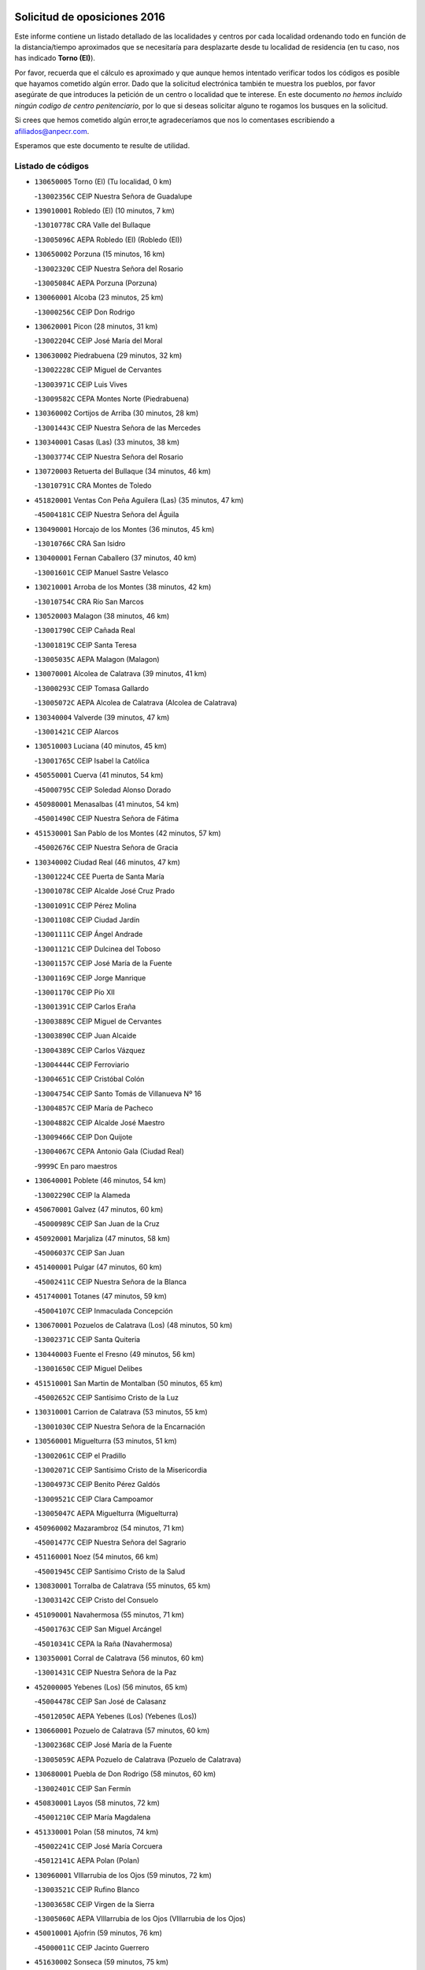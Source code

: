 

.. image:: logo.png
   :align: center

Solicitud de oposiciones 2016
======================================================

  
  
Este informe contiene un listado detallado de las localidades y centros por cada
localidad ordenando todo en función de la distancia/tiempo aproximados que se
necesitaría para desplazarte desde tu localidad de residencia (en tu caso,
nos has indicado **Torno (El)**).

Por favor, recuerda que el cálculo es aproximado y que aunque hemos
intentado verificar todos los códigos es posible que hayamos cometido algún
error. Dado que la solicitud electrónica también te muestra los pueblos, por
favor asegúrate de que introduces la petición de un centro o localidad que
te interese. En este documento
*no hemos incluido ningún codigo de centro penitenciario*, por lo que si deseas
solicitar alguno te rogamos los busques en la solicitud.

Si crees que hemos cometido algún error,te agradeceríamos que nos lo comentases
escribiendo a afiliados@anpecr.com.

Esperamos que este documento te resulte de utilidad.



Listado de códigos
-------------------


- ``130650005`` Torno (El)  (Tu localidad, 0 km)

  -``13002356C`` CEIP Nuestra Señora de Guadalupe
    

- ``139010001`` Robledo (El)  (10 minutos, 7 km)

  -``13010778C`` CRA Valle del Bullaque
    

  -``13005096C`` AEPA Robledo (El) (Robledo (El))
    

- ``130650002`` Porzuna  (15 minutos, 16 km)

  -``13002320C`` CEIP Nuestra Señora del Rosario
    

  -``13005084C`` AEPA Porzuna (Porzuna)
    

- ``130060001`` Alcoba  (23 minutos, 25 km)

  -``13000256C`` CEIP Don Rodrigo
    

- ``130620001`` Picon  (28 minutos, 31 km)

  -``13002204C`` CEIP José María del Moral
    

- ``130630002`` Piedrabuena  (29 minutos, 32 km)

  -``13002228C`` CEIP Miguel de Cervantes
    

  -``13003971C`` CEIP Luis Vives
    

  -``13009582C`` CEPA Montes Norte (Piedrabuena)
    

- ``130360002`` Cortijos de Arriba  (30 minutos, 28 km)

  -``13001443C`` CEIP Nuestra Señora de las Mercedes
    

- ``130340001`` Casas (Las)  (33 minutos, 38 km)

  -``13003774C`` CEIP Nuestra Señora del Rosario
    

- ``130720003`` Retuerta del Bullaque  (34 minutos, 46 km)

  -``13010791C`` CRA Montes de Toledo
    

- ``451820001`` Ventas Con Peña Aguilera (Las)  (35 minutos, 47 km)

  -``45004181C`` CEIP Nuestra Señora del Águila
    

- ``130490001`` Horcajo de los Montes  (36 minutos, 45 km)

  -``13010766C`` CRA San Isidro
    

- ``130400001`` Fernan Caballero  (37 minutos, 40 km)

  -``13001601C`` CEIP Manuel Sastre Velasco
    

- ``130210001`` Arroba de los Montes  (38 minutos, 42 km)

  -``13010754C`` CRA Río San Marcos
    

- ``130520003`` Malagon  (38 minutos, 46 km)

  -``13001790C`` CEIP Cañada Real
    

  -``13001819C`` CEIP Santa Teresa
    

  -``13005035C`` AEPA Malagon (Malagon)
    

- ``130070001`` Alcolea de Calatrava  (39 minutos, 41 km)

  -``13000293C`` CEIP Tomasa Gallardo
    

  -``13005072C`` AEPA Alcolea de Calatrava (Alcolea de Calatrava)
    

- ``130340004`` Valverde  (39 minutos, 47 km)

  -``13001421C`` CEIP Alarcos
    

- ``130510003`` Luciana  (40 minutos, 45 km)

  -``13001765C`` CEIP Isabel la Católica
    

- ``450550001`` Cuerva  (41 minutos, 54 km)

  -``45000795C`` CEIP Soledad Alonso Dorado
    

- ``450980001`` Menasalbas  (41 minutos, 54 km)

  -``45001490C`` CEIP Nuestra Señora de Fátima
    

- ``451530001`` San Pablo de los Montes  (42 minutos, 57 km)

  -``45002676C`` CEIP Nuestra Señora de Gracia
    

- ``130340002`` Ciudad Real  (46 minutos, 47 km)

  -``13001224C`` CEE Puerta de Santa María
    

  -``13001078C`` CEIP Alcalde José Cruz Prado
    

  -``13001091C`` CEIP Pérez Molina
    

  -``13001108C`` CEIP Ciudad Jardín
    

  -``13001111C`` CEIP Ángel Andrade
    

  -``13001121C`` CEIP Dulcinea del Toboso
    

  -``13001157C`` CEIP José María de la Fuente
    

  -``13001169C`` CEIP Jorge Manrique
    

  -``13001170C`` CEIP Pío XII
    

  -``13001391C`` CEIP Carlos Eraña
    

  -``13003889C`` CEIP Miguel de Cervantes
    

  -``13003890C`` CEIP Juan Alcaide
    

  -``13004389C`` CEIP Carlos Vázquez
    

  -``13004444C`` CEIP Ferroviario
    

  -``13004651C`` CEIP Cristóbal Colón
    

  -``13004754C`` CEIP Santo Tomás de Villanueva Nº 16
    

  -``13004857C`` CEIP María de Pacheco
    

  -``13004882C`` CEIP Alcalde José Maestro
    

  -``13009466C`` CEIP Don Quijote
    

  -``13004067C`` CEPA Antonio Gala (Ciudad Real)
    

  -``9999C`` En paro maestros
    

- ``130640001`` Poblete  (46 minutos, 54 km)

  -``13002290C`` CEIP la Alameda
    

- ``450670001`` Galvez  (47 minutos, 60 km)

  -``45000989C`` CEIP San Juan de la Cruz
    

- ``450920001`` Marjaliza  (47 minutos, 58 km)

  -``45006037C`` CEIP San Juan
    

- ``451400001`` Pulgar  (47 minutos, 60 km)

  -``45002411C`` CEIP Nuestra Señora de la Blanca
    

- ``451740001`` Totanes  (47 minutos, 59 km)

  -``45004107C`` CEIP Inmaculada Concepción
    

- ``130670001`` Pozuelos de Calatrava (Los)  (48 minutos, 50 km)

  -``13002371C`` CEIP Santa Quiteria
    

- ``130440003`` Fuente el Fresno  (49 minutos, 56 km)

  -``13001650C`` CEIP Miguel Delibes
    

- ``451510001`` San Martin de Montalban  (50 minutos, 65 km)

  -``45002652C`` CEIP Santísimo Cristo de la Luz
    

- ``130310001`` Carrion de Calatrava  (53 minutos, 55 km)

  -``13001030C`` CEIP Nuestra Señora de la Encarnación
    

- ``130560001`` Miguelturra  (53 minutos, 51 km)

  -``13002061C`` CEIP el Pradillo
    

  -``13002071C`` CEIP Santísimo Cristo de la Misericordia
    

  -``13004973C`` CEIP Benito Pérez Galdós
    

  -``13009521C`` CEIP Clara Campoamor
    

  -``13005047C`` AEPA Miguelturra (Miguelturra)
    

- ``450960002`` Mazarambroz  (54 minutos, 71 km)

  -``45001477C`` CEIP Nuestra Señora del Sagrario
    

- ``451160001`` Noez  (54 minutos, 66 km)

  -``45001945C`` CEIP Santísimo Cristo de la Salud
    

- ``130830001`` Torralba de Calatrava  (55 minutos, 65 km)

  -``13003142C`` CEIP Cristo del Consuelo
    

- ``451090001`` Navahermosa  (55 minutos, 71 km)

  -``45001763C`` CEIP San Miguel Arcángel
    

  -``45010341C`` CEPA la Raña (Navahermosa)
    

- ``130350001`` Corral de Calatrava  (56 minutos, 60 km)

  -``13001431C`` CEIP Nuestra Señora de la Paz
    

- ``452000005`` Yebenes (Los)  (56 minutos, 65 km)

  -``45004478C`` CEIP San José de Calasanz
    

  -``45012050C`` AEPA Yebenes (Los) (Yebenes (Los))
    

- ``130660001`` Pozuelo de Calatrava  (57 minutos, 60 km)

  -``13002368C`` CEIP José María de la Fuente
    

  -``13005059C`` AEPA Pozuelo de Calatrava (Pozuelo de Calatrava)
    

- ``130680001`` Puebla de Don Rodrigo  (58 minutos, 60 km)

  -``13002401C`` CEIP San Fermín
    

- ``450830001`` Layos  (58 minutos, 72 km)

  -``45001210C`` CEIP María Magdalena
    

- ``451330001`` Polan  (58 minutos, 74 km)

  -``45002241C`` CEIP José María Corcuera
    

  -``45012141C`` AEPA Polan (Polan)
    

- ``130960001`` VIllarrubia de los Ojos  (59 minutos, 72 km)

  -``13003521C`` CEIP Rufino Blanco
    

  -``13003658C`` CEIP Virgen de la Sierra
    

  -``13005060C`` AEPA VIllarrubia de los Ojos (VIllarrubia de los Ojos)
    

- ``450010001`` Ajofrin  (59 minutos, 76 km)

  -``45000011C`` CEIP Jacinto Guerrero
    

- ``451630002`` Sonseca  (59 minutos, 75 km)

  -``45002883C`` CEIP San Juan Evangelista
    

  -``45012074C`` CEIP Peñamiel
    

  -``45005926C`` CEPA Cum Laude (Sonseca)
    

- ``451240002`` Orgaz  (1h 1min, 74 km)

  -``45002093C`` CEIP Conde de Orgaz
    

- ``130390001`` Daimiel  (1h 2min, 72 km)

  -``13001479C`` CEIP San Isidro
    

  -``13001480C`` CEIP Infante Don Felipe
    

  -``13001492C`` CEIP la Espinosa
    

  -``13004572C`` CEIP Calatrava
    

  -``13004663C`` CEIP Albuera
    

  -``13004641C`` CEPA Miguel de Cervantes (Daimiel)
    

- ``450160001`` Arges  (1h 2min, 76 km)

  -``45000278C`` CEIP Tirso de Molina
    

  -``45011781C`` CEIP Miguel de Cervantes
    

- ``450700001`` Guadamur  (1h 2min, 79 km)

  -``45001040C`` CEIP Nuestra Señora de la Natividad
    

- ``130220001`` Ballesteros de Calatrava  (1h 3min, 73 km)

  -``13000797C`` CEIP José María del Moral
    

- ``130880001`` Valenzuela de Calatrava  (1h 3min, 70 km)

  -``13003361C`` CEIP Nuestra Señora del Rosario
    

- ``450900001`` Manzaneque  (1h 3min, 76 km)

  -``45001398C`` CEIP Álvarez de Toledo
    

- ``130200001`` Argamasilla de Calatrava  (1h 4min, 81 km)

  -``13000748C`` CEIP Rodríguez Marín
    

  -``13000773C`` CEIP Virgen del Socorro
    

  -``13005138C`` AEPA Argamasilla de Calatrava (Argamasilla de Calatrava)
    

- ``130250001`` Cabezarados  (1h 4min, 68 km)

  -``13000864C`` CEIP Nuestra Señora de Finibusterre
    

- ``130910001`` VIllamayor de Calatrava  (1h 4min, 77 km)

  -``13003403C`` CEIP Inocente Martín
    

- ``450230001`` Burguillos de Toledo  (1h 4min, 84 km)

  -``45000357C`` CEIP Victorio Macho
    

- ``130130001`` Almagro  (1h 5min, 72 km)

  -``13000402C`` CEIP Miguel de Cervantes Saavedra
    

  -``13000414C`` CEIP Diego de Almagro
    

  -``13004377C`` CEIP Paseo Viejo de la Florida
    

  -``13010811C`` AEPA Almagro (Almagro)
    

- ``451770001`` Urda  (1h 5min, 79 km)

  -``45004132C`` CEIP Santo Cristo
    

- ``450520001`` Cobisa  (1h 6min, 79 km)

  -``45000692C`` CEIP Cardenal Tavera
    

  -``45011793C`` CEIP Gloria Fuertes
    

- ``451360001`` Puebla de Montalban (La)  (1h 6min, 85 km)

  -``45002330C`` CEIP Fernando de Rojas
    

  -``45005941C`` AEPA Puebla de Montalban (La) (Puebla de Montalban (La))
    

- ``130010001`` Abenojar  (1h 7min, 68 km)

  -``13000013C`` CEIP Nuestra Señora de la Encarnación
    

- ``130090001`` Aldea del Rey  (1h 7min, 76 km)

  -``13000311C`` CEIP Maestro Navas
    

- ``130730001`` Saceruela  (1h 8min, 81 km)

  -``13002800C`` CEIP Virgen de las Cruces
    

- ``451900001`` VIllaminaya  (1h 8min, 87 km)

  -``45004338C`` CEIP Santo Domingo de Silos
    

- ``130450001`` Granatula de Calatrava  (1h 10min, 82 km)

  -``13001662C`` CEIP Nuestra Señora Oreto y Zuqueca
    

- ``130500001`` Labores (Las)  (1h 10min, 84 km)

  -``13001753C`` CEIP San José de Calasanz
    

- ``451070001`` Nambroca  (1h 10min, 92 km)

  -``45001726C`` CEIP la Fuente
    

- ``451710001`` Torre de Esteban Hambran (La)  (1h 10min, 84 km)

  -``45004016C`` CEIP Juan Aguado
    

- ``130710004`` Puertollano  (1h 11min, 86 km)

  -``13002459C`` CEIP Vicente Aleixandre
    

  -``13002472C`` CEIP Cervantes
    

  -``13002484C`` CEIP Calderón de la Barca
    

  -``13002502C`` CEIP Menéndez Pelayo
    

  -``13002538C`` CEIP Miguel de Unamuno
    

  -``13002541C`` CEIP Giner de los Ríos
    

  -``13002551C`` CEIP Gonzalo de Berceo
    

  -``13002563C`` CEIP Ramón y Cajal
    

  -``13002587C`` CEIP Doctor Limón
    

  -``13002599C`` CEIP Severo Ochoa
    

  -``13003646C`` CEIP Juan Ramón Jiménez
    

  -``13004274C`` CEIP David Jiménez Avendaño
    

  -``13004286C`` CEIP Ángel Andrade
    

  -``13004407C`` CEIP Enrique Tierno Galván
    

  -``13004213C`` CEPA Antonio Machado (Puertollano)
    

- ``130230001`` Bolaños de Calatrava  (1h 11min, 78 km)

  -``13000803C`` CEIP Fernando III el Santo
    

  -``13000815C`` CEIP Arzobispo Calzado
    

  -``13003786C`` CEIP Virgen del Monte
    

  -``13004936C`` CEIP Molino de Viento
    

  -``13010821C`` AEPA Bolaños de Calatrava (Bolaños de Calatrava)
    

- ``451060001`` Mora  (1h 11min, 86 km)

  -``45001623C`` CEIP José Ramón Villa
    

  -``45001672C`` CEIP Fernando Martín
    

  -``45010466C`` AEPA Mora (Mora)
    

- ``130180001`` Arenas de San Juan  (1h 12min, 85 km)

  -``13000694C`` CEIP San Bernabé
    

- ``450530001`` Consuegra  (1h 12min, 90 km)

  -``45000710C`` CEIP Santísimo Cristo de la Vera Cruz
    

  -``45000722C`` CEIP Miguel de Cervantes
    

  -``45004880C`` CEPA Castillo de Consuegra (Consuegra)
    

- ``130150001`` Almodovar del Campo  (1h 13min, 91 km)

  -``13000505C`` CEIP Maestro Juan de Ávila
    

  -``13000517C`` CEIP Virgen del Carmen
    

  -``13005126C`` AEPA Almodovar del Campo (Almodovar del Campo)
    

- ``130580001`` Moral de Calatrava  (1h 13min, 89 km)

  -``13002113C`` CEIP Agustín Sanz
    

  -``13004869C`` CEIP Manuel Clemente
    

  -``13010985C`` AEPA Moral de Calatrava (Moral de Calatrava)
    

- ``450120001`` Almonacid de Toledo  (1h 13min, 88 km)

  -``45000187C`` CEIP Virgen de la Oliva
    

- ``450940001`` Mascaraque  (1h 13min, 91 km)

  -``45001441C`` CEIP Juan de Padilla
    

- ``450620001`` Escalonilla  (1h 14min, 92 km)

  -``45000904C`` CEIP Sagrados Corazones
    

- ``451120001`` Navalmorales (Los)  (1h 14min, 92 km)

  -``45001805C`` CEIP San Francisco
    

- ``451680001`` Toledo  (1h 15min, 85 km)

  -``45005574C`` CEE Ciudad de Toledo
    

  -``45003383C`` CEIP la Candelaria
    

  -``45003401C`` CEIP Ángel del Alcázar
    

  -``45003644C`` CEIP Fábrica de Armas
    

  -``45003668C`` CEIP Santa Teresa
    

  -``45003929C`` CEIP Jaime de Foxa
    

  -``45003942C`` CEIP Alfonso Vi
    

  -``45004806C`` CEIP Garcilaso de la Vega
    

  -``45004818C`` CEIP Gómez Manrique
    

  -``45004843C`` CEIP Ciudad de Nara
    

  -``45004892C`` CEIP San Lucas y María
    

  -``45004971C`` CEIP Juan de Padilla
    

  -``45005203C`` CEIP Escultor Alberto Sánchez
    

  -``45005239C`` CEIP Gregorio Marañón
    

  -``45005318C`` CEIP Ciudad de Aquisgrán
    

  -``45010296C`` CEIP Europa
    

  -``45010302C`` CEIP Valparaíso
    

  -``45004946C`` CEPA Gustavo Adolfo Bécquer (Toledo)
    

  -``45005641C`` CEPA Polígono (Toledo)
    

- ``130700001`` Puerto Lapice  (1h 15min, 91 km)

  -``13002435C`` CEIP Juan Alcaide
    

- ``450240001`` Burujon  (1h 15min, 93 km)

  -``45000369C`` CEIP Juan XXIII
    

- ``450190003`` Perdices (Las)  (1h 15min, 100 km)

  -``45011771C`` CEIP Pintor Tomás Camarero
    

- ``130270001`` Calzada de Calatrava  (1h 16min, 84 km)

  -``13000888C`` CEIP Santa Teresa de Jesús
    

  -``13000891C`` CEIP Ignacio de Loyola
    

  -``13005141C`` AEPA Calzada de Calatrava (Calzada de Calatrava)
    

- ``130970001`` VIllarta de San Juan  (1h 16min, 92 km)

  -``13003555C`` CEIP Nuestra Señora de la Paz
    

- ``451130002`` Navalucillos (Los)  (1h 16min, 93 km)

  -``45001854C`` CEIP Nuestra Señora de las Saleras
    

- ``130530003`` Manzanares  (1h 17min, 98 km)

  -``13001923C`` CEIP Divina Pastora
    

  -``13001935C`` CEIP Altagracia
    

  -``13003853C`` CEIP la Candelaria
    

  -``13004390C`` CEIP Enrique Tierno Galván
    

  -``13004079C`` CEPA San Blas (Manzanares)
    

- ``450190001`` Bargas  (1h 17min, 103 km)

  -``45000308C`` CEIP Santísimo Cristo de la Sala
    

- ``450370001`` Carpio de Tajo (El)  (1h 17min, 95 km)

  -``45000515C`` CEIP Nuestra Señora de Ronda
    

- ``451220001`` Olias del Rey  (1h 17min, 104 km)

  -``45002044C`` CEIP Pedro Melendo García
    

- ``451520001`` San Martin de Pusa  (1h 18min, 93 km)

  -``45013871C`` CRA Río Pusa
    

- ``450870001`` Madridejos  (1h 20min, 97 km)

  -``45012062C`` CEE Mingoliva
    

  -``45001313C`` CEIP Garcilaso de la Vega
    

  -``45005185C`` CEIP Santa Ana
    

  -``45010478C`` AEPA Madridejos (Madridejos)
    

- ``139040001`` Llanos del Caudillo  (1h 20min, 109 km)

  -``13003749C`` CEIP el Oasis
    

- ``450690001`` Gerindote  (1h 20min, 98 km)

  -``45001039C`` CEIP San José
    

- ``450030001`` Albarreal de Tajo  (1h 21min, 100 km)

  -``45000035C`` CEIP Benjamín Escalonilla
    

- ``450360001`` Carmena  (1h 21min, 98 km)

  -``45000503C`` CEIP Cristo de la Cueva
    

- ``451020002`` Mocejon  (1h 21min, 107 km)

  -``45001544C`` CEIP Miguel de Cervantes
    

  -``45012049C`` AEPA Mocejon (Mocejon)
    

- ``451470001`` Rielves  (1h 21min, 108 km)

  -``45002551C`` CEIP Maximina Felisa Gómez Aguero
    

- ``130870002`` Consolacion  (1h 22min, 113 km)

  -``13003348C`` CEIP Virgen de Consolación
    

- ``130480001`` Hinojosas de Calatrava  (1h 22min, 100 km)

  -``13004912C`` CRA Valle de Alcudia
    

- ``130540001`` Membrilla  (1h 22min, 104 km)

  -``13001996C`` CEIP Virgen del Espino
    

  -``13002009C`` CEIP San José de Calasanz
    

  -``13005102C`` AEPA Membrilla (Membrilla)
    

- ``450250001`` Cabañas de la Sagra  (1h 22min, 111 km)

  -``45000370C`` CEIP San Isidro Labrador
    

- ``450320001`` Camarenilla  (1h 22min, 112 km)

  -``45000451C`` CEIP Nuestra Señora del Rosario
    

- ``450340001`` Camuñas  (1h 22min, 107 km)

  -``45000485C`` CEIP Cardenal Cisneros
    

- ``450950001`` Mata (La)  (1h 22min, 101 km)

  -``45001453C`` CEIP Severo Ochoa
    

- ``451890001`` VIllamiel de Toledo  (1h 22min, 102 km)

  -``45004326C`` CEIP Nuestra Señora de la Redonda
    

- ``451930001`` VIllanueva de Bogas  (1h 22min, 99 km)

  -``45004375C`` CEIP Santa Ana
    

- ``451960002`` VIllaseca de la Sagra  (1h 22min, 111 km)

  -``45004429C`` CEIP Virgen de las Angustias
    

- ``452040001`` Yunclillos  (1h 22min, 107 km)

  -``45004594C`` CEIP Nuestra Señora de la Salud
    

- ``450180001`` Barcience  (1h 23min, 114 km)

  -``45010405C`` CEIP Santa María la Blanca
    

- ``450770001`` Huecas  (1h 23min, 112 km)

  -``45001118C`` CEIP Gregorio Marañón
    

- ``450880001`` Magan  (1h 23min, 113 km)

  -``45001349C`` CEIP Santa Marina
    

- ``450890002`` Malpica de Tajo  (1h 23min, 105 km)

  -``45001374C`` CEIP Fulgencio Sánchez Cabezudo
    

- ``451730001`` Torrijos  (1h 23min, 101 km)

  -``45004053C`` CEIP Villa de Torrijos
    

  -``45011835C`` CEIP Lazarillo de Tormes
    

  -``45005276C`` CEPA Teresa Enríquez (Torrijos)
    

- ``451750001`` Turleque  (1h 23min, 104 km)

  -``45004119C`` CEIP Fernán González
    

- ``130240001`` Brazatortas  (1h 24min, 104 km)

  -``13000839C`` CEIP Cervantes
    

- ``130470001`` Herencia  (1h 24min, 104 km)

  -``13001698C`` CEIP Carrasco Alcalde
    

  -``13005023C`` AEPA Herencia (Herencia)
    

- ``130020001`` Agudo  (1h 25min, 90 km)

  -``13000025C`` CEIP Virgen de la Estrella
    

- ``130790001`` Solana (La)  (1h 25min, 114 km)

  -``13002927C`` CEIP Sagrado Corazón
    

  -``13002939C`` CEIP Romero Peña
    

  -``13002940C`` CEIP el Santo
    

  -``13004833C`` CEIP el Humilladero
    

  -``13004894C`` CEIP Javier Paulino Pérez
    

  -``13010912C`` CEIP la Moheda
    

  -``13011001C`` CEIP Federico Romero
    

- ``452030001`` Yuncler  (1h 25min, 118 km)

  -``45004582C`` CEIP Remigio Laín
    

- ``450150001`` Arcicollar  (1h 26min, 118 km)

  -``45000254C`` CEIP San Blas
    

- ``450390001`` Carriches  (1h 26min, 104 km)

  -``45000540C`` CEIP Doctor Cesar González Gómez
    

- ``459010001`` Santo Domingo-Caudilla  (1h 26min, 122 km)

  -``45004144C`` CEIP Santa Ana
    

- ``451660001`` Tembleque  (1h 26min, 110 km)

  -``45003361C`` CEIP Antonia González
    

- ``451870001`` VIllafranca de los Caballeros  (1h 26min, 109 km)

  -``45004296C`` CEIP Miguel de Cervantes
    

- ``451880001`` VIllaluenga de la Sagra  (1h 26min, 118 km)

  -``45004302C`` CEIP Juan Palarea
    

- ``451910001`` VIllamuelas  (1h 26min, 105 km)

  -``45004341C`` CEIP Santa María Magdalena
    

- ``130860001`` Valdemanco del Esteras  (1h 27min, 97 km)

  -``13003208C`` CEIP Virgen del Valle
    

- ``450460001`` Cebolla  (1h 27min, 109 km)

  -``45000621C`` CEIP Nuestra Señora de la Antigua
    

- ``450660001`` Fuensalida  (1h 27min, 117 km)

  -``45000977C`` CEIP Tomás Romojaro
    

  -``45011801C`` CEIP Condes de Fuensalida
    

  -``45011719C`` AEPA Fuensalida (Fuensalida)
    

- ``450780001`` Huerta de Valdecarabanos  (1h 27min, 110 km)

  -``45001121C`` CEIP Virgen del Rosario de Pastores
    

- ``451450001`` Recas  (1h 27min, 117 km)

  -``45002536C`` CEIP Cesar Cabañas Caballero
    

- ``130870001`` Valdepeñas  (1h 28min, 108 km)

  -``13010948C`` CEE María Luisa Navarro Margati
    

  -``13003211C`` CEIP Jesús Baeza
    

  -``13003221C`` CEIP Lorenzo Medina
    

  -``13003233C`` CEIP Jesús Castillo
    

  -``13003245C`` CEIP Lucero
    

  -``13003257C`` CEIP Luis Palacios
    

  -``13004006C`` CEIP Maestro Juan Alcaide
    

  -``13004225C`` CEPA Francisco de Quevedo (Valdepeñas)
    

- ``130110001`` Almaden  (1h 28min, 111 km)

  -``13000359C`` CEIP Jesús Nazareno
    

  -``13000360C`` CEIP Hijos de Obreros
    

  -``13004298C`` CEPA Almaden (Almaden)
    

- ``450580001`` Domingo Perez  (1h 28min, 112 km)

  -``45011756C`` CRA Campos de Castilla
    

- ``451190001`` Numancia de la Sagra  (1h 28min, 124 km)

  -``45001970C`` CEIP Santísimo Cristo de la Misericordia
    

- ``452050001`` Yuncos  (1h 28min, 123 km)

  -``45004600C`` CEIP Nuestra Señora del Consuelo
    

  -``45010511C`` CEIP Guillermo Plaza
    

  -``45012104C`` CEIP Villa de Yuncos
    

- ``130190001`` Argamasilla de Alba  (1h 29min, 125 km)

  -``13000700C`` CEIP Divino Maestro
    

  -``13000712C`` CEIP Nuestra Señora de Peñarroya
    

  -``13003831C`` CEIP Azorín
    

  -``13005151C`` AEPA Argamasilla de Alba (Argamasilla de Alba)
    

- ``450510001`` Cobeja  (1h 29min, 124 km)

  -``45000680C`` CEIP San Juan Bautista
    

- ``450850001`` Lominchar  (1h 29min, 123 km)

  -``45001234C`` CEIP Ramón y Cajal
    

- ``451180001`` Noves  (1h 29min, 123 km)

  -``45001969C`` CEIP Nuestra Señora de la Monjia
    

- ``451970001`` VIllasequilla  (1h 29min, 118 km)

  -``45004442C`` CEIP San Isidro Labrador
    

- ``130740001`` San Carlos del Valle  (1h 30min, 125 km)

  -``13002824C`` CEIP San Juan Bosco
    

- ``450310001`` Camarena  (1h 30min, 121 km)

  -``45000448C`` CEIP María del Mar
    

  -``45011975C`` CEIP Alonso Rodríguez
    

- ``451580001`` Santa Olalla  (1h 30min, 111 km)

  -``45002779C`` CEIP Nuestra Señora de la Piedad
    

- ``450140001`` Añover de Tajo  (1h 31min, 124 km)

  -``45000230C`` CEIP Conde de Mayalde
    

- ``450480001`` Cerralbos (Los)  (1h 31min, 113 km)

  -``45011768C`` CRA Entrerríos
    

- ``451340001`` Portillo de Toledo  (1h 31min, 119 km)

  -``45002251C`` CEIP Conde de Ruiseñada
    

- ``130380001`` Chillon  (1h 32min, 114 km)

  -``13001467C`` CEIP Nuestra Señora del Castillo
    

- ``130050003`` Cinco Casas  (1h 32min, 110 km)

  -``13012052C`` CRA Alciares
    

- ``450040001`` Alcabon  (1h 32min, 108 km)

  -``45000047C`` CEIP Nuestra Señora de la Aurora
    

- ``450560001`` Chozas de Canales  (1h 32min, 126 km)

  -``45000801C`` CEIP Santa María Magdalena
    

- ``450910001`` Maqueda  (1h 32min, 129 km)

  -``45001416C`` CEIP Don Álvaro de Luna
    

- ``452010001`` Yeles  (1h 32min, 131 km)

  -``45004533C`` CEIP San Antonio
    

- ``130770001`` Santa Cruz de Mudela  (1h 33min, 113 km)

  -``13002851C`` CEIP Cervantes
    

  -``13010869C`` AEPA Santa Cruz de Mudela (Santa Cruz de Mudela)
    

- ``450060001`` Alcaudete de la Jara  (1h 33min, 116 km)

  -``45000096C`` CEIP Rufino Mansi
    

- ``450810001`` Illescas  (1h 33min, 131 km)

  -``45001167C`` CEIP Martín Chico
    

  -``45005343C`` CEIP la Constitución
    

  -``45010454C`` CEIP Ilarcuris
    

  -``45011999C`` CEIP Clara Campoamor
    

  -``45005914C`` CEPA Pedro Gumiel (Illescas)
    

- ``451490001`` Romeral (El)  (1h 33min, 117 km)

  -``45002627C`` CEIP Silvano Cirujano
    

- ``450810008`` Señorio de Illescas (El)  (1h 33min, 131 km)

  -``45012190C`` CEIP el Greco
    

- ``452020001`` Yepes  (1h 33min, 117 km)

  -``45004557C`` CEIP Rafael García Valiño
    

- ``130820002`` Tomelloso  (1h 34min, 133 km)

  -``13004080C`` CEE Ponce de León
    

  -``13003038C`` CEIP Miguel de Cervantes
    

  -``13003041C`` CEIP José María del Moral
    

  -``13003051C`` CEIP Carmelo Cortés
    

  -``13003075C`` CEIP Doña Crisanta
    

  -``13003087C`` CEIP José Antonio
    

  -``13003762C`` CEIP San José de Calasanz
    

  -``13003981C`` CEIP Embajadores
    

  -``13003993C`` CEIP San Isidro
    

  -``13004109C`` CEIP San Antonio
    

  -``13004328C`` CEIP Almirante Topete
    

  -``13004948C`` CEIP Virgen de las Viñas
    

  -``13009478C`` CEIP Felix Grande
    

  -``13004559C`` CEPA Simienza (Tomelloso)
    

- ``130050002`` Alcazar de San Juan  (1h 34min, 131 km)

  -``13000104C`` CEIP el Santo
    

  -``13000116C`` CEIP Juan de Austria
    

  -``13000128C`` CEIP Jesús Ruiz de la Fuente
    

  -``13000131C`` CEIP Santa Clara
    

  -``13003828C`` CEIP Alces
    

  -``13004092C`` CEIP Pablo Ruiz Picasso
    

  -``13004870C`` CEIP Gloria Fuertes
    

  -``13010900C`` CEIP Jardín de Arena
    

  -``13004055C`` CEPA Enrique Tierno Galván (Alcazar de San Juan)
    

- ``130980008`` VIso del Marques  (1h 34min, 114 km)

  -``13003634C`` CEIP Nuestra Señora del Valle
    

- ``451270001`` Palomeque  (1h 34min, 129 km)

  -``45002184C`` CEIP San Juan Bautista
    

- ``451280001`` Pantoja  (1h 34min, 128 km)

  -``45002196C`` CEIP Marqueses de Manzanedo
    

- ``451370001`` Pueblanueva (La)  (1h 34min, 121 km)

  -``45002366C`` CEIP San Isidro
    

- ``450470001`` Cedillo del Condado  (1h 35min, 128 km)

  -``45000631C`` CEIP Nuestra Señora de la Natividad
    

- ``450710001`` Guardia (La)  (1h 35min, 121 km)

  -``45001052C`` CEIP Valentín Escobar
    

- ``451430001`` Quismondo  (1h 35min, 137 km)

  -``45002512C`` CEIP Pedro Zamorano
    

- ``451570003`` Santa Cruz del Retamar  (1h 35min, 132 km)

  -``45002767C`` CEIP Nuestra Señora de la Paz
    

- ``130100001`` Alhambra  (1h 36min, 132 km)

  -``13000323C`` CEIP Nuestra Señora de Fátima
    

- ``451830001`` Ventas de Retamosa (Las)  (1h 36min, 123 km)

  -``45004201C`` CEIP Santiago Paniego
    

- ``130160001`` Almuradiel  (1h 37min, 119 km)

  -``13000633C`` CEIP Santiago Apóstol
    

- ``450020001`` Alameda de la Sagra  (1h 37min, 131 km)

  -``45000023C`` CEIP Nuestra Señora de la Asunción
    

- ``451850001`` VIllacañas  (1h 37min, 126 km)

  -``45004259C`` CEIP Santa Bárbara
    

  -``45010338C`` AEPA VIllacañas (VIllacañas)
    

- ``451990001`` VIso de San Juan (El)  (1h 37min, 131 km)

  -``45004466C`` CEIP Fernando de Alarcón
    

  -``45011987C`` CEIP Miguel Delibes
    

- ``450200001`` Belvis de la Jara  (1h 38min, 124 km)

  -``45000311C`` CEIP Fernando Jiménez de Gregorio
    

- ``450380001`` Carranque  (1h 38min, 142 km)

  -``45000527C`` CEIP Guadarrama
    

  -``45012098C`` CEIP Villa de Materno
    

- ``450640001`` Esquivias  (1h 38min, 136 km)

  -``45000931C`` CEIP Miguel de Cervantes
    

  -``45011963C`` CEIP Catalina de Palacios
    

- ``451760001`` Ugena  (1h 38min, 135 km)

  -``45004120C`` CEIP Miguel de Cervantes
    

  -``45011847C`` CEIP Tres Torres
    

- ``450400001`` Casar de Escalona (El)  (1h 39min, 122 km)

  -``45000552C`` CEIP Nuestra Señora de Hortum Sancho
    

- ``450500001`` Ciruelos  (1h 39min, 136 km)

  -``45000679C`` CEIP Santísimo Cristo de la Misericordia
    

- ``450760001`` Hormigos  (1h 39min, 140 km)

  -``45001091C`` CEIP Virgen de la Higuera
    

- ``130280002`` Campo de Criptana  (1h 40min, 140 km)

  -``13000943C`` CEIP Virgen de la Paz
    

  -``13000955C`` CEIP Virgen de Criptana
    

  -``13000967C`` CEIP Sagrado Corazón
    

  -``13003968C`` CEIP Domingo Miras
    

  -``13005011C`` AEPA Campo de Criptana (Campo de Criptana)
    

- ``130100002`` Pozo de la Serna  (1h 40min, 124 km)

  -``13000335C`` CEIP Sagrado Corazón
    

- ``450210001`` Borox  (1h 40min, 141 km)

  -``45000321C`` CEIP Nuestra Señora de la Salud
    

- ``450450001`` Cazalegas  (1h 40min, 126 km)

  -``45000606C`` CEIP Miguel de Cervantes
    

- ``450840001`` Lillo  (1h 40min, 128 km)

  -``45001222C`` CEIP Marcelino Murillo
    

- ``130320001`` Carrizosa  (1h 41min, 142 km)

  -``13001054C`` CEIP Virgen del Salido
    

- ``450410001`` Casarrubios del Monte  (1h 41min, 141 km)

  -``45000576C`` CEIP San Juan de Dios
    

- ``450590001`` Dosbarrios  (1h 41min, 125 km)

  -``45000862C`` CEIP San Isidro Labrador
    

- ``451230001`` Ontigola  (1h 41min, 135 km)

  -``45002056C`` CEIP Virgen del Rosario
    

- ``451410001`` Quero  (1h 41min, 134 km)

  -``45002421C`` CEIP Santiago Cabañas
    

- ``451860001`` VIlla de Don Fadrique (La)  (1h 41min, 136 km)

  -``45004284C`` CEIP Ramón y Cajal
    

- ``130850001`` Torrenueva  (1h 42min, 123 km)

  -``13003181C`` CEIP Santiago el Mayor
    

- ``450610001`` Escalona  (1h 42min, 142 km)

  -``45000898C`` CEIP Inmaculada Concepción
    

- ``450720001`` Herencias (Las)  (1h 43min, 130 km)

  -``45001064C`` CEIP Vera Cruz
    

- ``450720002`` Membrillo (El)  (1h 43min, 127 km)

  -``45005124C`` CEIP Ortega Pérez
    

- ``451080001`` Nava de Ricomalillo (La)  (1h 43min, 105 km)

  -``45010430C`` CRA Montes de Toledo
    

- ``451210001`` Ocaña  (1h 43min, 129 km)

  -``45002020C`` CEIP San José de Calasanz
    

  -``45012177C`` CEIP Pastor Poeta
    

  -``45005631C`` CEPA Gutierre de Cárdenas (Ocaña)
    

- ``451610004`` Seseña Nuevo  (1h 43min, 143 km)

  -``45002810C`` CEIP Fernando de Rojas
    

  -``45010363C`` CEIP Gloria Fuertes
    

  -``45011951C`` CEIP el Quiñón
    

  -``45010399C`` CEPA Seseña Nuevo (Seseña Nuevo)
    

- ``451650006`` Talavera de la Reina  (1h 45min, 131 km)

  -``45005811C`` CEE Bios
    

  -``45002950C`` CEIP Federico García Lorca
    

  -``45002986C`` CEIP Santa María
    

  -``45003139C`` CEIP Nuestra Señora del Prado
    

  -``45003140C`` CEIP Fray Hernando de Talavera
    

  -``45003152C`` CEIP San Ildefonso
    

  -``45003164C`` CEIP San Juan de Dios
    

  -``45004624C`` CEIP Hernán Cortés
    

  -``45004831C`` CEIP José Bárcena
    

  -``45004855C`` CEIP Antonio Machado
    

  -``45005197C`` CEIP Pablo Iglesias
    

  -``45013583C`` CEIP Bartolomé Nicolau
    

  -``45004958C`` CEPA Río Tajo (Talavera de la Reina)
    

- ``130930001`` VIllanueva de los Infantes  (1h 45min, 145 km)

  -``13003440C`` CEIP Arqueólogo García Bellido
    

  -``13005175C`` CEPA Miguel de Cervantes (VIllanueva de los Infantes)
    

- ``450130001`` Almorox  (1h 45min, 149 km)

  -``45000229C`` CEIP Silvano Cirujano
    

- ``451540001`` San Roman de los Montes  (1h 45min, 137 km)

  -``45010417C`` CEIP Nuestra Señora del Buen Camino
    

- ``451610003`` Seseña  (1h 45min, 144 km)

  -``45002809C`` CEIP Gabriel Uriarte
    

  -``45010442C`` CEIP Sisius
    

  -``45011823C`` CEIP Juan Carlos I
    

- ``451800001`` Valmojado  (1h 45min, 132 km)

  -``45004168C`` CEIP Santo Domingo de Guzmán
    

  -``45012165C`` AEPA Valmojado (Valmojado)
    

- ``130030001`` Alamillo  (1h 46min, 131 km)

  -``13012258C`` CRA Alamillo
    

- ``130080001`` Alcubillas  (1h 46min, 133 km)

  -``13000301C`` CEIP Nuestra Señora del Rosario
    

- ``450410002`` Calypo Fado  (1h 46min, 142 km)

  -``45010375C`` CEIP Calypo
    

- ``139020001`` Ruidera  (1h 47min, 151 km)

  -``13000736C`` CEIP Juan Aguilar Molina
    

- ``451150001`` Noblejas  (1h 47min, 137 km)

  -``45001908C`` CEIP Santísimo Cristo de las Injurias
    

  -``45012037C`` AEPA Noblejas (Noblejas)
    

- ``450330001`` Campillo de la Jara (El)  (1h 48min, 106 km)

  -``45006271C`` CRA la Jara
    

- ``450990001`` Mentrida  (1h 48min, 148 km)

  -``45001507C`` CEIP Luis Solana
    

- ``451350001`` Puebla de Almoradiel (La)  (1h 48min, 146 km)

  -``45002287C`` CEIP Ramón y Cajal
    

  -``45012153C`` AEPA Puebla de Almoradiel (La) (Puebla de Almoradiel (La))
    

- ``130420001`` Fuencaliente  (1h 49min, 142 km)

  -``13001625C`` CEIP Nuestra Señora de los Baños
    

- ``450540001`` Corral de Almaguer  (1h 49min, 140 km)

  -``45000783C`` CEIP Nuestra Señora de la Muela
    

- ``451650007`` Talavera la Nueva  (1h 49min, 136 km)

  -``45003358C`` CEIP San Isidro
    

- ``450680001`` Garciotun  (1h 50min, 133 km)

  -``45001027C`` CEIP Santa María Magdalena
    

- ``450970001`` Mejorada  (1h 50min, 143 km)

  -``45010429C`` CRA Ribera del Guadyerbas
    

- ``451010001`` Miguel Esteban  (1h 50min, 149 km)

  -``45001532C`` CEIP Cervantes
    

- ``451650005`` Gamonal  (1h 51min, 149 km)

  -``45002962C`` CEIP Don Cristóbal López
    

- ``451170001`` Nombela  (1h 51min, 151 km)

  -``45001957C`` CEIP Cristo de la Nava
    

- ``451810001`` Velada  (1h 51min, 150 km)

  -``45004171C`` CEIP Andrés Arango
    

- ``451950001`` VIllarrubia de Santiago  (1h 51min, 140 km)

  -``45004399C`` CEIP Nuestra Señora del Castellar
    

- ``130370001`` Cozar  (1h 52min, 141 km)

  -``13001455C`` CEIP Santísimo Cristo de la Veracruz
    

- ``450280001`` Alberche del Caudillo  (1h 52min, 152 km)

  -``45000400C`` CEIP San Isidro
    

- ``451980001`` VIllatobas  (1h 52min, 150 km)

  -``45004454C`` CEIP Sagrado Corazón de Jesús
    

- ``130330001`` Castellar de Santiago  (1h 53min, 139 km)

  -``13001066C`` CEIP San Juan de Ávila
    

- ``130610001`` Pedro Muñoz  (1h 53min, 155 km)

  -``13002162C`` CEIP María Luisa Cañas
    

  -``13002174C`` CEIP Nuestra Señora de los Ángeles
    

  -``13004331C`` CEIP Maestro Juan de Ávila
    

  -``13011011C`` CEIP Hospitalillo
    

  -``13010808C`` AEPA Pedro Muñoz (Pedro Muñoz)
    

- ``130780001`` Socuellamos  (1h 53min, 165 km)

  -``13002873C`` CEIP Gerardo Martínez
    

  -``13002885C`` CEIP el Coso
    

  -``13004316C`` CEIP Carmen Arias
    

  -``13005163C`` AEPA Socuellamos (Socuellamos)
    

- ``130890002`` VIllahermosa  (1h 53min, 158 km)

  -``13003385C`` CEIP San Agustín
    

- ``450280002`` Calera y Chozas  (1h 53min, 137 km)

  -``45000412C`` CEIP Santísimo Cristo de Chozas
    

- ``451440001`` Real de San VIcente (El)  (1h 53min, 136 km)

  -``45014022C`` CRA Real de San Vicente
    

- ``451670001`` Toboso (El)  (1h 55min, 159 km)

  -``45003371C`` CEIP Miguel de Cervantes
    

- ``130570001`` Montiel  (1h 56min, 159 km)

  -``13002095C`` CEIP Gutiérrez de la Vega
    

- ``451570001`` Calalberche  (1h 56min, 153 km)

  -``45011811C`` CEIP Ribera del Alberche
    

- ``130840001`` Torre de Juan Abad  (1h 57min, 149 km)

  -``13003178C`` CEIP Francisco de Quevedo
    

- ``020810003`` VIllarrobledo  (1h 58min, 178 km)

  -``02003065C`` CEIP Don Francisco Giner de los Ríos
    

  -``02003077C`` CEIP Graciano Atienza
    

  -``02003089C`` CEIP Jiménez de Córdoba
    

  -``02003090C`` CEIP Virrey Morcillo
    

  -``02003132C`` CEIP Virgen de la Caridad
    

  -``02004291C`` CEIP Diego Requena
    

  -``02008968C`` CEIP Barranco Cafetero
    

  -``02003880C`` CEPA Alonso Quijano (VIllarrobledo)
    

- ``450270001`` Cabezamesada  (1h 58min, 149 km)

  -``45000394C`` CEIP Alonso de Cárdenas
    

- ``451380001`` Puente del Arzobispo (El)  (1h 58min, 147 km)

  -``45013984C`` CRA Villas del Tajo
    

- ``451420001`` Quintanar de la Orden  (1h 58min, 154 km)

  -``45002457C`` CEIP Cristóbal Colón
    

  -``45012001C`` CEIP Antonio Machado
    

  -``45005288C`` CEPA Luis VIves (Quintanar de la Orden)
    

- ``020570002`` Ossa de Montiel  (1h 59min, 165 km)

  -``02002462C`` CEIP Enriqueta Sánchez
    

  -``02008853C`` AEPA Ossa de Montiel (Ossa de Montiel)
    

- ``161240001`` Mesas (Las)  (1h 59min, 176 km)

  -``16001533C`` CEIP Hermanos Amorós Fernández
    

  -``16004303C`` AEPA Mesas (Las) (Mesas (Las))
    

- ``451560001`` Santa Cruz de la Zarza  (1h 59min, 159 km)

  -``45002721C`` CEIP Eduardo Palomo Rodríguez
    

- ``451140001`` Navamorcuende  (2h, 153 km)

  -``45006268C`` CRA Sierra de San Vicente
    

- ``451250002`` Oropesa  (2h, 170 km)

  -``45002123C`` CEIP Martín Gallinar
    

- ``130750001`` San Lorenzo de Calatrava  (2h 1min, 142 km)

  -``13010781C`` CRA Sierra Morena
    

- ``161330001`` Mota del Cuervo  (2h 1min, 167 km)

  -``16001624C`` CEIP Virgen de Manjavacas
    

  -``16009945C`` CEIP Santa Rita
    

  -``16004327C`` AEPA Mota del Cuervo (Mota del Cuervo)
    

- ``450820001`` Lagartera  (2h 2min, 171 km)

  -``45001192C`` CEIP Jacinto Guerrero
    

- ``451920001`` VIllanueva de Alcardete  (2h 2min, 163 km)

  -``45004363C`` CEIP Nuestra Señora de la Piedad
    

- ``450070001`` Alcolea de Tajo  (2h 3min, 150 km)

  -``45012086C`` CRA Río Tajo
    

- ``130900001`` VIllamanrique  (2h 4min, 156 km)

  -``13003397C`` CEIP Nuestra Señora de Gracia
    

- ``450300001`` Calzada de Oropesa (La)  (2h 4min, 178 km)

  -``45012189C`` CRA Campo Arañuelo
    

- ``451300001`` Parrillas  (2h 4min, 166 km)

  -``45002202C`` CEIP Nuestra Señora de la Luz
    

- ``020530001`` Munera  (2h 5min, 186 km)

  -``02002334C`` CEIP Cervantes
    

  -``02004914C`` AEPA Munera (Munera)
    

- ``130040001`` Albaladejo  (2h 5min, 170 km)

  -``13012192C`` CRA Albaladejo
    

- ``130690001`` Puebla del Principe  (2h 5min, 167 km)

  -``13002423C`` CEIP Miguel González Calero
    

- ``161710001`` Provencio (El)  (2h 5min, 195 km)

  -``16001995C`` CEIP Infanta Cristina
    

  -``16009416C`` AEPA Provencio (El) (Provencio (El))
    

- ``161060001`` Horcajo de Santiago  (2h 6min, 159 km)

  -``16001314C`` CEIP José Montalvo
    

  -``16004352C`` AEPA Horcajo de Santiago (Horcajo de Santiago)
    

- ``161900002`` San Clemente  (2h 6min, 199 km)

  -``16002151C`` CEIP Rafael López de Haro
    

  -``16004340C`` CEPA Campos del Záncara (San Clemente)
    

- ``130810001`` Terrinches  (2h 7min, 173 km)

  -``13003014C`` CEIP Miguel de Cervantes
    

- ``130920001`` VIllanueva de la Fuente  (2h 7min, 176 km)

  -``13003415C`` CEIP Inmaculada Concepción
    

- ``161540001`` Pedroñeras (Las)  (2h 7min, 186 km)

  -``16001831C`` CEIP Adolfo Martínez Chicano
    

  -``16004297C`` AEPA Pedroñeras (Las) (Pedroñeras (Las))
    

- ``161530001`` Pedernoso (El)  (2h 8min, 178 km)

  -``16001821C`` CEIP Juan Gualberto Avilés
    

- ``451100001`` Navalcan  (2h 8min, 169 km)

  -``45001787C`` CEIP Blas Tello
    

- ``162030001`` Tarancon  (2h 9min, 176 km)

  -``16002321C`` CEIP Duque de Riánsares
    

  -``16004443C`` CEIP Gloria Fuertes
    

  -``16003657C`` CEPA Altomira (Tarancon)
    

- ``162490001`` VIllamayor de Santiago  (2h 9min, 174 km)

  -``16002781C`` CEIP Gúzquez
    

  -``16004364C`` AEPA VIllamayor de Santiago (VIllamayor de Santiago)
    

- ``020480001`` Minaya  (2h 11min, 204 km)

  -``02002255C`` CEIP Diego Ciller Montoya
    

- ``160330001`` Belmonte  (2h 11min, 184 km)

  -``16000280C`` CEIP Fray Luis de León
    

- ``161000001`` Hinojosos (Los)  (2h 11min, 180 km)

  -``16009362C`` CRA Airén
    

- ``020190001`` Bonillo (El)  (2h 12min, 190 km)

  -``02001381C`` CEIP Antón Díaz
    

  -``02004896C`` AEPA Bonillo (El) (Bonillo (El))
    

- ``160610001`` Casas de Fernando Alonso  (2h 12min, 211 km)

  -``16004170C`` CRA Tomás y Valiente
    

- ``160860001`` Fuente de Pedro Naharro  (2h 12min, 168 km)

  -``16004182C`` CRA Retama
    

- ``020430001`` Lezuza  (2h 14min, 202 km)

  -``02007851C`` CRA Camino de Aníbal
    

  -``02008956C`` AEPA Lezuza (Lezuza)
    

- ``162430002`` VIllaescusa de Haro  (2h 14min, 180 km)

  -``16004145C`` CRA Alonso Quijano
    

- ``161980001`` Sisante  (2h 15min, 216 km)

  -``16002264C`` CEIP Fernández Turégano
    

- ``160070001`` Alberca de Zancara (La)  (2h 16min, 216 km)

  -``16004111C`` CRA Jorge Manrique
    

- ``161860001`` Saelices  (2h 16min, 195 km)

  -``16009386C`` CRA Segóbriga
    

- ``169010001`` Carrascosa del Campo  (2h 16min, 200 km)

  -``16004376C`` AEPA Carrascosa del Campo (Carrascosa del Campo)
    

- ``020150001`` Barrax  (2h 18min, 211 km)

  -``02001275C`` CEIP Benjamín Palencia
    

  -``02004811C`` AEPA Barrax (Barrax)
    

- ``020690001`` Roda (La)  (2h 18min, 224 km)

  -``02002711C`` CEIP José Antonio
    

  -``02002723C`` CEIP Juan Ramón Ramírez
    

  -``02002796C`` CEIP Tomás Navarro Tomás
    

  -``02004124C`` CEIP Miguel Hernández
    

  -``02004793C`` AEPA Roda (La) (Roda (La))
    

- ``160270001`` Barajas de Melo  (2h 19min, 193 km)

  -``16004248C`` CRA Fermín Caballero
    

- ``190460001`` Azuqueca de Henares  (2h 20min, 210 km)

  -``19000333C`` CEIP la Paz
    

  -``19000357C`` CEIP Virgen de la Soledad
    

  -``19003863C`` CEIP Maestra Plácida Herranz
    

  -``19004004C`` CEIP Siglo XXI
    

  -``19008095C`` CEIP la Paloma
    

  -``19008745C`` CEIP la Espiga
    

  -``19002950C`` CEPA Clara Campoamor (Azuqueca de Henares)
    

- ``161020001`` Honrubia  (2h 21min, 230 km)

  -``16004561C`` CRA los Girasoles
    

- ``190240001`` Alovera  (2h 21min, 216 km)

  -``19000205C`` CEIP Virgen de la Paz
    

  -``19008034C`` CEIP Parque Vallejo
    

  -``19008186C`` CEIP Campiña Verde
    

  -``19008711C`` AEPA Alovera (Alovera)
    

- ``193190001`` VIllanueva de la Torre  (2h 23min, 216 km)

  -``19004016C`` CEIP Paco Rabal
    

  -``19008071C`` CEIP Gloria Fuertes
    

- ``020080001`` Alcaraz  (2h 24min, 199 km)

  -``02001111C`` CEIP Nuestra Señora de Cortes
    

  -``02004902C`` AEPA Alcaraz (Alcaraz)
    

- ``160600002`` Casas de Benitez  (2h 24min, 228 km)

  -``16004601C`` CRA Molinos del Júcar
    

- ``191050002`` Chiloeches  (2h 24min, 218 km)

  -``19000710C`` CEIP José Inglés
    

- ``192300001`` Quer  (2h 24min, 217 km)

  -``19008691C`` CEIP Villa de Quer
    

- ``192800002`` Torrejon del Rey  (2h 24min, 213 km)

  -``19002241C`` CEIP Virgen de las Candelas
    

- ``020680003`` Robledo  (2h 25min, 203 km)

  -``02004574C`` CRA Sierra de Alcaraz
    

- ``020800001`` VIllapalacios  (2h 25min, 201 km)

  -``02004677C`` CRA los Olivos
    

- ``190580001`` Cabanillas del Campo  (2h 25min, 220 km)

  -``19000461C`` CEIP San Blas
    

  -``19008046C`` CEIP los Olivos
    

  -``19008216C`` CEIP la Senda
    

- ``191300001`` Guadalajara  (2h 26min, 222 km)

  -``19002603C`` CEE Virgen del Amparo
    

  -``19000989C`` CEIP Alcarria
    

  -``19000990C`` CEIP Cardenal Mendoza
    

  -``19001015C`` CEIP San Pedro Apóstol
    

  -``19001027C`` CEIP Isidro Almazán
    

  -``19001039C`` CEIP Pedro Sanz Vázquez
    

  -``19001052C`` CEIP Rufino Blanco
    

  -``19002639C`` CEIP Alvar Fáñez de Minaya
    

  -``19002706C`` CEIP Balconcillo
    

  -``19002718C`` CEIP el Doncel
    

  -``19002767C`` CEIP Badiel
    

  -``19002822C`` CEIP Ocejón
    

  -``19003097C`` CEIP Río Tajo
    

  -``19003164C`` CEIP Río Henares
    

  -``19008058C`` CEIP las Lomas
    

  -``19008794C`` CEIP Parque de la Muñeca
    

  -``19002858C`` CEPA Río Sorbe (Guadalajara)
    

- ``020350001`` Gineta (La)  (2h 26min, 242 km)

  -``02001743C`` CEIP Mariano Munera
    

- ``020780001`` VIllalgordo del Júcar  (2h 26min, 236 km)

  -``02003016C`` CEIP San Roque
    

- ``192200006`` Arboleda (La)  (2h 26min, 222 km)

  -``19008681C`` CEIP la Arboleda de Pioz
    

- ``190710007`` Arenales (Los)  (2h 26min, 222 km)

  -``19009427C`` CEIP María Montessori
    

- ``192250001`` Pozo de Guadalajara  (2h 26min, 218 km)

  -``19001817C`` CEIP Santa Brígida
    

- ``190710003`` Coto (El)  (2h 28min, 220 km)

  -``19008162C`` CEIP el Coto
    

- ``191300002`` Iriepal  (2h 28min, 227 km)

  -``19003589C`` CRA Francisco Ibáñez
    

- ``191710001`` Marchamalo  (2h 28min, 225 km)

  -``19001441C`` CEIP Cristo de la Esperanza
    

  -``19008061C`` CEIP Maestra Teodora
    

  -``19008721C`` AEPA Marchamalo (Marchamalo)
    

- ``020710004`` San Pedro  (2h 29min, 224 km)

  -``02002838C`` CEIP Margarita Sotos
    

- ``190710001`` Casar (El)  (2h 29min, 221 km)

  -``19000552C`` CEIP Maestros del Casar
    

  -``19003681C`` AEPA Casar (El) (Casar (El))
    

- ``191260001`` Galapagos  (2h 29min, 219 km)

  -``19003000C`` CEIP Clara Sánchez
    

- ``192800001`` Parque de las Castillas  (2h 29min, 214 km)

  -``19008198C`` CEIP las Castillas
    

- ``160660001`` Casasimarro  (2h 30min, 238 km)

  -``16000693C`` CEIP Luis de Mateo
    

  -``16004273C`` AEPA Casasimarro (Casasimarro)
    

- ``161120005`` Huete  (2h 30min, 214 km)

  -``16004571C`` CRA Campos de la Alcarria
    

  -``16008679C`` AEPA Huete (Huete)
    

- ``192200001`` Pioz  (2h 30min, 221 km)

  -``19008149C`` CEIP Castillo de Pioz
    

- ``192860001`` Tortola de Henares  (2h 30min, 236 km)

  -``19002275C`` CEIP Sagrado Corazón de Jesús
    

- ``020120001`` Balazote  (2h 31min, 223 km)

  -``02001241C`` CEIP Nuestra Señora del Rosario
    

  -``02004768C`` AEPA Balazote (Balazote)
    

- ``162510004`` VIllanueva de la Jara  (2h 31min, 239 km)

  -``16002823C`` CEIP Hermenegildo Moreno
    

- ``191170001`` Fontanar  (2h 31min, 233 km)

  -``19000795C`` CEIP Virgen de la Soledad
    

- ``162690002`` VIllares del Saz  (2h 32min, 221 km)

  -``16004649C`` CRA el Quijote
    

- ``193310001`` Yunquera de Henares  (2h 32min, 235 km)

  -``19002500C`` CEIP Virgen de la Granja
    

  -``19008769C`` CEIP Nº 2
    

- ``020650002`` Pozuelo  (2h 33min, 232 km)

  -``02004550C`` CRA los Llanos
    

- ``161340001`` Motilla del Palancar  (2h 33min, 253 km)

  -``16001651C`` CEIP San Gil Abad
    

  -``16004251C`` CEPA Cervantes (Motilla del Palancar)
    

- ``161480001`` Palomares del Campo  (2h 33min, 218 km)

  -``16004121C`` CRA San José de Calasanz
    

- ``191430001`` Horche  (2h 33min, 233 km)

  -``19001246C`` CEIP San Roque
    

  -``19008757C`` CEIP Nº 2
    

- ``191610001`` Lupiana  (2h 35min, 233 km)

  -``19001386C`` CEIP Miguel de la Cuesta
    

- ``191920001`` Mondejar  (2h 35min, 221 km)

  -``19001593C`` CEIP José Maldonado y Ayuso
    

  -``19003701C`` CEPA Alcarria Baja (Mondejar)
    

- ``192740002`` Torija  (2h 35min, 241 km)

  -``19002214C`` CEIP Virgen del Amparo
    

- ``020730001`` Tarazona de la Mancha  (2h 36min, 251 km)

  -``02002887C`` CEIP Eduardo Sanchiz
    

  -``02004801C`` AEPA Tarazona de la Mancha (Tarazona de la Mancha)
    

- ``192900001`` Trijueque  (2h 36min, 244 km)

  -``19002305C`` CEIP San Bernabé
    

  -``19003759C`` AEPA Trijueque (Trijueque)
    

- ``190060001`` Albalate de Zorita  (2h 39min, 218 km)

  -``19003991C`` CRA la Colmena
    

  -``19003723C`` AEPA Albalate de Zorita (Albalate de Zorita)
    

- ``020030013`` Santa Ana  (2h 40min, 238 km)

  -``02001007C`` CEIP Pedro Simón Abril
    

- ``161750001`` Quintanar del Rey  (2h 40min, 259 km)

  -``16002033C`` CEIP Valdemembra
    

  -``16009957C`` CEIP Paula Soler Sanchiz
    

  -``16008655C`` AEPA Quintanar del Rey (Quintanar del Rey)
    

- ``192660001`` Tendilla  (2h 40min, 246 km)

  -``19003577C`` CRA Valles del Tajuña
    

- ``160960001`` Graja de Iniesta  (2h 41min, 272 km)

  -``16004595C`` CRA Camino Real de Levante
    

- ``191510002`` Humanes  (2h 41min, 245 km)

  -``19001261C`` CEIP Nuestra Señora de Peñahora
    

  -``19003760C`` AEPA Humanes (Humanes)
    

- ``161910001`` San Lorenzo de la Parrilla  (2h 42min, 238 km)

  -``16004455C`` CRA Gloria Fuertes
    

- ``162440002`` VIllagarcia del Llano  (2h 42min, 259 km)

  -``16002720C`` CEIP Virrey Núñez de Haro
    

- ``020030002`` Albacete  (2h 43min, 242 km)

  -``02003569C`` CEE Eloy Camino
    

  -``02000040C`` CEIP Carlos V
    

  -``02000052C`` CEIP Cristóbal Colón
    

  -``02000064C`` CEIP Cervantes
    

  -``02000076C`` CEIP Cristóbal Valera
    

  -``02000088C`` CEIP Diego Velázquez
    

  -``02000091C`` CEIP Doctor Fleming
    

  -``02000106C`` CEIP Severo Ochoa
    

  -``02000118C`` CEIP Inmaculada Concepción
    

  -``02000121C`` CEIP María de los Llanos Martínez
    

  -``02000131C`` CEIP Príncipe Felipe
    

  -``02000143C`` CEIP Reina Sofía
    

  -``02000155C`` CEIP San Fernando
    

  -``02000167C`` CEIP San Fulgencio
    

  -``02000180C`` CEIP Virgen de los Llanos
    

  -``02000805C`` CEIP Antonio Machado
    

  -``02000830C`` CEIP Castilla-la Mancha
    

  -``02000842C`` CEIP Benjamín Palencia
    

  -``02000854C`` CEIP Federico Mayor Zaragoza
    

  -``02000878C`` CEIP Ana Soto
    

  -``02003752C`` CEIP San Pablo
    

  -``02003764C`` CEIP Pedro Simón Abril
    

  -``02003879C`` CEIP Parque Sur
    

  -``02003909C`` CEIP San Antón
    

  -``02004021C`` CEIP Villacerrada
    

  -``02004112C`` CEIP José Prat García
    

  -``02004264C`` CEIP José Salustiano Serna
    

  -``02004409C`` CEIP Feria-Isabel Bonal
    

  -``02007757C`` CEIP la Paz
    

  -``02007769C`` CEIP Gloria Fuertes
    

  -``02008816C`` CEIP Francisco Giner de los Ríos
    

  -``02003673C`` CEPA los Llanos (Albacete)
    

  -``02010045C`` AEPA Albacete (Albacete)
    

- ``020210001`` Casas de Juan Nuñez  (2h 43min, 242 km)

  -``02001408C`` CEIP San Pedro Apóstol
    

- ``020450001`` Madrigueras  (2h 43min, 260 km)

  -``02002206C`` CEIP Constitución Española
    

  -``02004835C`` AEPA Madrigueras (Madrigueras)
    

- ``020600007`` Peñas de San Pedro  (2h 43min, 246 km)

  -``02004690C`` CRA Peñas
    

- ``160420001`` Campillo de Altobuey  (2h 43min, 266 km)

  -``16009349C`` CRA los Pinares
    

- ``161130003`` Iniesta  (2h 43min, 257 km)

  -``16001405C`` CEIP María Jover
    

  -``16004261C`` AEPA Iniesta (Iniesta)
    

- ``190530003`` Brihuega  (2h 45min, 254 km)

  -``19000394C`` CEIP Nuestra Señora de la Peña
    

- ``192930002`` Uceda  (2h 45min, 237 km)

  -``19002329C`` CEIP García Lorca
    

- ``162360001`` Valverde de Jucar  (2h 46min, 271 km)

  -``16004625C`` CRA Ribera del Júcar
    

- ``162480001`` VIllalpardo  (2h 46min, 283 km)

  -``16004005C`` CRA Manchuela
    

- ``020030001`` Aguas Nuevas  (2h 47min, 245 km)

  -``02000039C`` CEIP San Isidro Labrador
    

- ``020670004`` Riopar  (2h 47min, 220 km)

  -``02004707C`` CRA Calar del Mundo
    

- ``161250001`` Minglanilla  (2h 47min, 280 km)

  -``16001557C`` CEIP Princesa Sofía
    

- ``029010001`` Pozo Cañada  (2h 48min, 287 km)

  -``02000982C`` CEIP Virgen del Rosario
    

  -``02004771C`` AEPA Pozo Cañada (Pozo Cañada)
    

- ``190210001`` Almoguera  (2h 48min, 233 km)

  -``19003565C`` CRA Pimafad
    

- ``160780003`` Cuenca  (2h 49min, 257 km)

  -``16003281C`` CEE Infanta Elena
    

  -``16000802C`` CEIP el Carmen
    

  -``16000838C`` CEIP la Paz
    

  -``16000841C`` CEIP Ramón y Cajal
    

  -``16000863C`` CEIP Santa Ana
    

  -``16001041C`` CEIP Casablanca
    

  -``16003074C`` CEIP Fray Luis de León
    

  -``16003256C`` CEIP Santa Teresa
    

  -``16003487C`` CEIP Federico Muelas
    

  -``16003499C`` CEIP San Julian
    

  -``16003529C`` CEIP Fuente del Oro
    

  -``16003608C`` CEIP San Fernando
    

  -``16008643C`` CEIP Hermanos Valdés
    

  -``16008722C`` CEIP Ciudad Encantada
    

  -``16009878C`` CEIP Isaac Albéniz
    

  -``16003207C`` CEPA Lucas Aguirre (Cuenca)
    

- ``020290002`` Chinchilla de Monte-Aragon  (2h 49min, 278 km)

  -``02001573C`` CEIP Alcalde Galindo
    

  -``02008890C`` AEPA Chinchilla de Monte-Aragon (Chinchilla de Monte-Aragon)
    

- ``020460001`` Mahora  (2h 49min, 265 km)

  -``02002218C`` CEIP Nuestra Señora de Gracia
    

- ``020630005`` Pozohondo  (2h 49min, 253 km)

  -``02004744C`` CRA Pozohondo
    

- ``161180001`` Ledaña  (2h 49min, 271 km)

  -``16001478C`` CEIP San Roque
    

- ``020030012`` Salobral (El)  (2h 50min, 246 km)

  -``02000994C`` CEIP Príncipe Felipe
    

- ``192120001`` Pastrana  (2h 51min, 234 km)

  -``19003541C`` CRA Pastrana
    

  -``19003693C`` AEPA Pastrana (Pastrana)
    

- ``020750001`` Valdeganga  (2h 52min, 284 km)

  -``02005219C`` CRA Nuestra Señora del Rosario
    

- ``169030001`` Valera de Abajo  (2h 52min, 279 km)

  -``16002586C`` CEIP Virgen del Rosario
    

- ``190920003`` Cogolludo  (2h 52min, 262 km)

  -``19003531C`` CRA la Encina
    

- ``020260001`` Cenizate  (2h 55min, 274 km)

  -``02004631C`` CRA Pinares de la Manchuela
    

  -``02008944C`` AEPA Cenizate (Cenizate)
    

- ``020610002`` Petrola  (2h 55min, 295 km)

  -``02004513C`` CRA Laguna de Pétrola
    

- ``162630003`` VIllar de Olalla  (2h 55min, 262 km)

  -``16004236C`` CRA Elena Fortún
    

- ``191680002`` Mandayona  (2h 55min, 277 km)

  -``19001416C`` CEIP la Cobatilla
    

- ``190540001`` Budia  (2h 57min, 269 km)

  -``19003590C`` CRA Santa Lucía
    

- ``020790001`` VIllamalea  (2h 58min, 299 km)

  -``02003031C`` CEIP Ildefonso Navarro
    

  -``02004823C`` AEPA VIllamalea (VIllamalea)
    

- ``160500001`` Cañaveras  (2h 58min, 255 km)

  -``16009350C`` CRA los Olivos
    

- ``020390003`` Higueruela  (2h 59min, 305 km)

  -``02008828C`` CRA los Molinos
    

- ``020340003`` Fuentealbilla  (3h 1min, 283 km)

  -``02001731C`` CEIP Cristo del Valle
    

- ``191560002`` Jadraque  (3h 1min, 269 km)

  -``19001313C`` CEIP Romualdo de Toledo
    

- ``192450004`` Sacedon  (3h 1min, 276 km)

  -``19001933C`` CEIP la Isabela
    

  -``19003711C`` AEPA Sacedon (Sacedon)
    

- ``020180001`` Bonete  (3h 2min, 310 km)

  -``02001378C`` CEIP Pablo Picasso
    

- ``162450002`` VIllalba de la Sierra  (3h 4min, 274 km)

  -``16009398C`` CRA Miguel Delibes
    

- ``190860002`` Cifuentes  (3h 4min, 289 km)

  -``19000618C`` CEIP San Francisco
    

- ``160550001`` Carboneras de Guadazaon  (3h 5min, 299 km)

  -``16009337C`` CRA Miguel Cervantes
    

- ``190110001`` Alcolea del Pinar  (3h 5min, 299 km)

  -``19003474C`` CRA Sierra Ministra
    

- ``020740006`` Tobarra  (3h 7min, 278 km)

  -``02002954C`` CEIP Cervantes
    

  -``02004288C`` CEIP Cristo de la Antigua
    

  -``02004719C`` CEIP Nuestra Señora de la Asunción
    

  -``02004872C`` AEPA Tobarra (Tobarra)
    

- ``192570025`` Siguenza  (3h 7min, 294 km)

  -``19002056C`` CEIP San Antonio de Portaceli
    

  -``19003772C`` AEPA Siguenza (Siguenza)
    

- ``020510001`` Montealegre del Castillo  (3h 8min, 320 km)

  -``02002309C`` CEIP Virgen de Consolación
    

- ``192800003`` Señorio de Muriel  (3h 8min, 276 km)

  -``19009439C`` CEIP el Señorío de Muriel
    

- ``020240001`` Casas-Ibañez  (3h 9min, 297 km)

  -``02001433C`` CEIP San Agustín
    

  -``02004781C`` CEPA la Manchuela (Casas-Ibañez)
    

- ``020440005`` Lietor  (3h 9min, 276 km)

  -``02002191C`` CEIP Martínez Parras
    

- ``020050001`` Alborea  (3h 10min, 297 km)

  -``02004549C`` CRA la Manchuela
    

- ``020330001`` Fuente-Alamo  (3h 11min, 317 km)

  -``02001706C`` CEIP Don Quijote y Sancho
    

  -``02008907C`` AEPA Fuente-Alamo (Fuente-Alamo)
    

- ``192910005`` Trillo  (3h 12min, 300 km)

  -``19002317C`` CEIP Ciudad de Capadocia
    

  -``19003796C`` AEPA Trillo (Trillo)
    

- ``020490011`` Molinicos  (3h 13min, 244 km)

  -``02002279C`` CEIP Molinicos
    

- ``020370005`` Hellin  (3h 14min, 284 km)

  -``02003739C`` CEE Cruz de Mayo
    

  -``02001810C`` CEIP Isabel la Católica
    

  -``02001822C`` CEIP Martínez Parras
    

  -``02001834C`` CEIP Nuestra Señora del Rosario
    

  -``02007770C`` CEIP la Olivarera
    

  -``02010112C`` CEIP Entre Culturas
    

  -``02003697C`` CEPA López del Oro (Hellin)
    

  -``02010161C`` AEPA Hellin (Hellin)
    

- ``020090001`` Almansa  (3h 14min, 332 km)

  -``02001147C`` CEIP Duque de Alba
    

  -``02001159C`` CEIP Príncipe de Asturias
    

  -``02001160C`` CEIP Nuestra Señora de Belén
    

  -``02004033C`` CEIP Claudio Sánchez Albornoz
    

  -``02004392C`` CEIP José Lloret Talens
    

  -``02004653C`` CEIP Miguel Pinilla
    

  -``02003685C`` CEPA Castillo de Almansa (Almansa)
    

- ``020100001`` Alpera  (3h 14min, 331 km)

  -``02001214C`` CEIP Vera Cruz
    

  -``02008920C`` AEPA Alpera (Alpera)
    

- ``020370006`` Isso  (3h 14min, 289 km)

  -``02001986C`` CEIP Santiago Apóstol
    

- ``020560001`` Ontur  (3h 14min, 328 km)

  -``02002450C`` CEIP San José de Calasanz
    

- ``161700001`` Priego  (3h 14min, 272 km)

  -``16004194C`` CRA Guadiela
    

- ``020040001`` Albatana  (3h 16min, 333 km)

  -``02004537C`` CRA Laguna de Alboraj
    

- ``161260003`` Mira  (3h 16min, 320 km)

  -``16009374C`` CRA Fuente Vieja
    

- ``020070001`` Alcala del Jucar  (3h 17min, 303 km)

  -``02004483C`` CRA Ribera del Júcar
    

- ``020200001`` Carcelen  (3h 17min, 314 km)

  -``02004628C`` CRA los Almendros
    

- ``020370002`` Agramon  (3h 18min, 337 km)

  -``02004525C`` CRA Río Mundo
    

- ``020170002`` Bogarra  (3h 18min, 287 km)

  -``02004689C`` CRA Almenara
    

- ``160480001`` Cañamares  (3h 20min, 280 km)

  -``16004157C`` CRA los Sauces
    

- ``020300001`` Elche de la Sierra  (3h 23min, 257 km)

  -``02001615C`` CEIP San Blas
    

  -``02004847C`` AEPA Elche de la Sierra (Elche de la Sierra)
    

- ``160520001`` Cañete  (3h 27min, 328 km)

  -``16004169C`` CRA Alto Cabriel
    

- ``190440002`` Atienza  (3h 29min, 314 km)

  -``19003486C`` CRA Serranía de Atienza
    

- ``020250001`` Caudete  (3h 30min, 362 km)

  -``02001494C`` CEIP Alcázar y Serrano
    

  -``02004732C`` CEIP el Paseo
    

  -``02004756C`` CEIP Gloria Fuertes
    

  -``02004926C`` AEPA Caudete (Caudete)
    

- ``161170001`` Landete  (3h 40min, 367 km)

  -``16004583C`` CRA Ojos de Moya
    

- ``020720004`` Socovos  (3h 41min, 323 km)

  -``02002875C`` CEIP León Felipe
    

- ``020310001`` Ferez  (3h 42min, 275 km)

  -``02001688C`` CEIP Nuestra Señora del Rosario
    

- ``193240001`` VIllel de Mesa  (3h 43min, 346 km)

  -``19003620C`` CRA el Rincón de Castilla
    

- ``020860014`` Yeste  (3h 44min, 268 km)

  -``02010021C`` CRA Yeste
    

  -``02004884C`` AEPA Yeste (Yeste)
    

- ``191900004`` Molina  (3h 45min, 360 km)

  -``19001556C`` CEIP Virgen de la Hoz
    

  -``19003802C`` AEPA Molina (Molina)
    

- ``020720006`` Tazona  (3h 49min, 331 km)

  -``02002863C`` CEIP Ramón y Cajal
    

- ``160350001`` Beteta  (3h 49min, 309 km)

  -``16000358C`` CEIP Virgen de la Rosa
    

- ``020420003`` Letur  (3h 52min, 287 km)

  -``02002140C`` CEIP Nuestra Señora de la Asunción
    

- ``192230001`` Poveda de la Sierra  (3h 57min, 320 km)

  -``19003504C`` CRA José Luis Sampedro
    

- ``191030001`` Checa  (4h 21min, 401 km)

  -``19003498C`` CRA Sexma de la Sierra
    

- ``020550009`` Nerpio  (4h 36min, 374 km)

  -``02004501C`` CRA Río Taibilla
    

  -``02008762C`` AEPA Nerpio (Nerpio)
    


